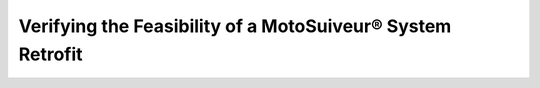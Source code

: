 ============================================================
Verifying the Feasibility of a MotoSuiveur® System Retrofit
============================================================

.. 
    What data is needed, what needs to be measured
    Are modifications needed and of what kind